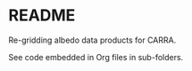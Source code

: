 * README

Re-gridding albedo data products for CARRA.

See code embedded in Org files in sub-folders.
